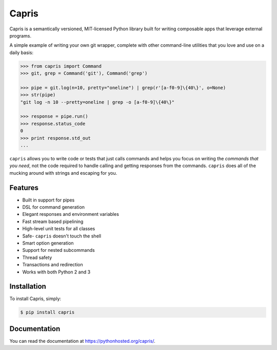 ======
Capris
======

.. image:: https://landscape.io/github/eugene-eeo/capris/master/landscape.png
   :target: https://landscape.io/github/eugene-eeo/capris/master
      :alt: Code Health

Capris is a semantically versioned, MIT-licensed Python library
built for writing composable apps that leverage external
programs.

A simple example of writing your own git wrapper, complete
with other command-line utilities that you love and use on
a daily basis:

.. code-block:: python

    >>> from capris import Command
    >>> git, grep = Command('git'), Command('grep')

    >>> pipe = git.log(n=10, pretty="oneline") | grep(r'[a-f0-9]\{40\}', o=None)
    >>> str(pipe)
    "git log -n 10 --pretty=oneline | grep -o [a-f0-9]\{40\}"

    >>> response = pipe.run()
    >>> response.status_code
    0
    >>> print response.std_out
    ...

``capris`` allows you to write code or tests that just calls
commands and helps you focus on writing the `commands that you
need`, not the code required to handle calling and getting
responses from the commands. ``capris`` does all of the mucking
around with strings and escaping for you.


--------
Features
--------

- Built in support for pipes
- DSL for command generation
- Elegant responses and environment variables
- Fast stream based pipelining
- High-level unit tests for all classes
- Safe- ``capris`` doesn't touch the shell
- Smart option generation
- Support for nested subcommands
- Thread safety
- Transactions and redirection
- Works with both Python 2 and 3


------------
Installation
------------

To install Capris, simply:

.. code-block:: bash

    $ pip install capris

-------------
Documentation
-------------

You can read the documentation at https://pythonhosted.org/capris/.
